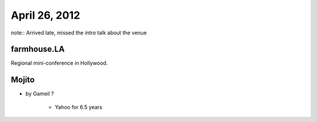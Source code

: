 ==============
April 26, 2012
==============

note:: Arrived late, missed the intro talk about the venue

farmhouse.LA
==============

Regional mini-conference in Hollywood.

Mojito
======

* by Gameil ?

    * Yahoo for 6.5 years

